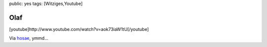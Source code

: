 public: yes
tags: [Witziges,Youtube]

Olaf
====

[youtube]http://www.youtube.com/watch?v=aok73iaW1tU[/youtube]

Via `hosae <http://www.hosae.ch/blog/olaf/>`_, ymmd...

